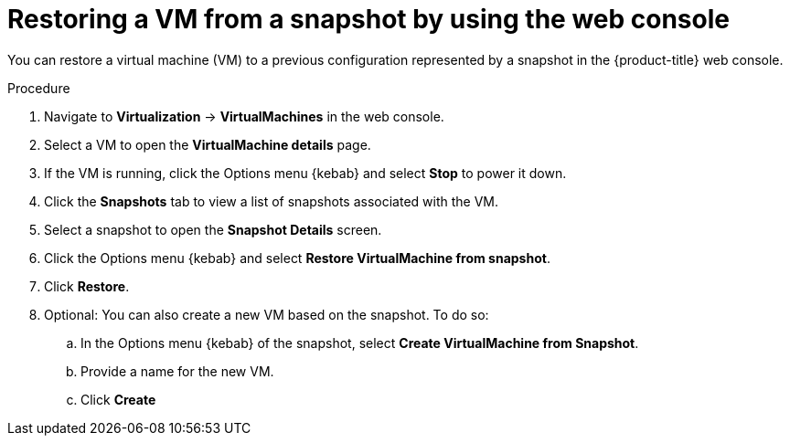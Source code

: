 // Module included in the following assemblies:
//
// * virt/backup_restore/virt-managing-vm-snapshots.adoc

:_mod-docs-content-type: PROCEDURE
[id="virt-restoring-vm-from-snapshot-web_{context}"]
= Restoring a VM from a snapshot by using the web console

You can restore a virtual machine (VM) to a previous configuration represented by a snapshot in the {product-title} web console.

.Procedure

. Navigate to *Virtualization* -> *VirtualMachines* in the web console.
. Select a VM to open the *VirtualMachine details* page.
. If the VM is running, click the Options menu {kebab} and select *Stop* to power it down.
. Click the *Snapshots* tab to view a list of snapshots associated with the VM.
. Select a snapshot to open the *Snapshot Details* screen.
. Click the Options menu {kebab} and select *Restore VirtualMachine from snapshot*.
. Click *Restore*.

. Optional: You can also create a new VM based on the snapshot. To do so:
.. In the Options menu {kebab} of the snapshot, select *Create VirtualMachine from Snapshot*.
.. Provide a name for the new VM.
.. Click *Create*